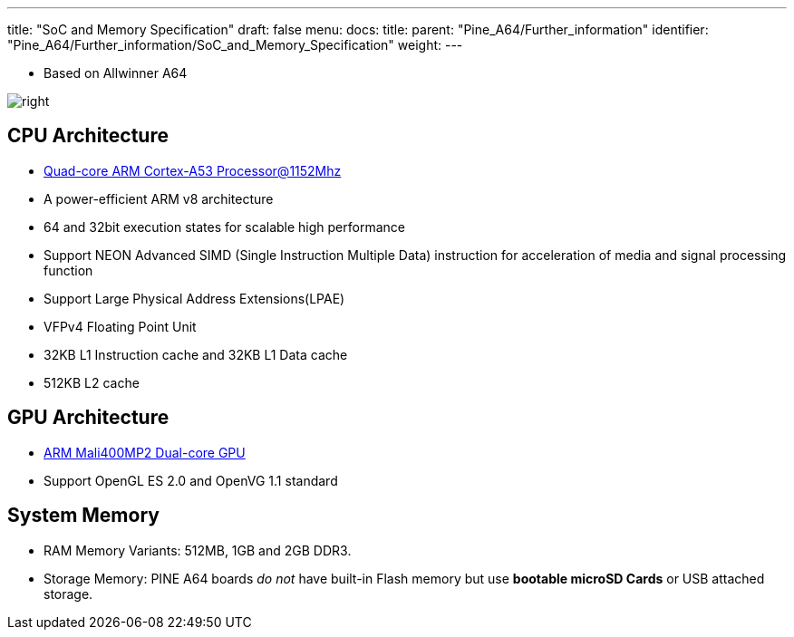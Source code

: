 ---
title: "SoC and Memory Specification"
draft: false
menu:
  docs:
    title:
    parent: "Pine_A64/Further_information"
    identifier: "Pine_A64/Further_information/SoC_and_Memory_Specification"
    weight: 
---

* Based on Allwinner A64

image:/documentation/images/Allwinner_A64.jpg[right,title="right"]

== CPU Architecture

* https://www.arm.com/products/processors/cortex-a/cortex-a53-processor.php[Quad-core ARM Cortex-A53 Processor@1152Mhz]
* A power-efficient ARM v8 architecture
* 64 and 32bit execution states for scalable high performance
* Support NEON Advanced SIMD (Single Instruction Multiple Data) instruction for acceleration of media and signal processing function
* Support Large Physical Address Extensions(LPAE)
* VFPv4 Floating Point Unit
* 32KB L1 Instruction cache and 32KB L1 Data cache
* 512KB L2 cache

== GPU Architecture

* https://www.arm.com/products/multimedia/mali-gpu/ultra-low-power/mali-400.php[ARM Mali400MP2 Dual-core GPU]
* Support OpenGL ES 2.0 and OpenVG 1.1 standard

== System Memory

* RAM Memory Variants: 512MB, 1GB and 2GB DDR3.
* Storage Memory: PINE A64 boards _do not_ have built-in Flash memory but use *bootable microSD Cards* or USB attached storage.

